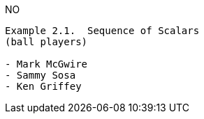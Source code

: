 
NO
```
Example 2.1.  Sequence of Scalars
(ball players)

- Mark McGwire
- Sammy Sosa
- Ken Griffey
```
